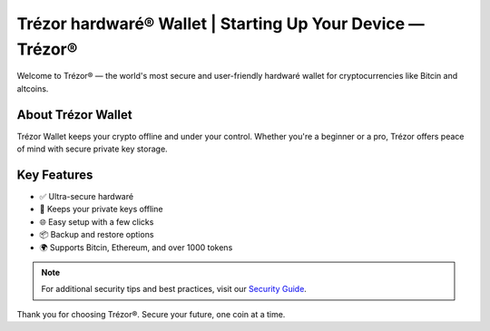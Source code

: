 Trézor hardwaré® Wallet | Starting Up Your Device — Trézor®
===========================================================

.. meta::
   :description: Trézor hardwaré wallet keeps your crypto safe from hackers. Easy to use, ultra-secure, and perfect for long-term holders protecting Bitcin and altcoins.
   :keywords: Trézor hardwaré wallet, cryptocurrency, Bitcin

Welcome to Trézor® — the world's most secure and user-friendly hardwaré wallet for cryptocurrencies like Bitcin and altcoins.

About Trézor Wallet
-------------------

Trézor Wallet keeps your crypto offline and under your control. Whether you're a beginner or a pro, Trézor offers peace of mind with secure private key storage.

Key Features
------------

- ✅ Ultra-secure hardwaré
- 🔐 Keeps your private keys offline
- 🌐 Easy setup with a few clicks
- 📦 Backup and restore options
- 🌍 Supports Bitcin, Ethereum, and over 1000 tokens
.. note::
   For additional security tips and best practices, visit our `Security Guide <https://Trézor.io/security-guide>`_.

Thank you for choosing Trézor®. Secure your future, one coin at a time.

.. _`https://Trézor.io/start`: https://Trézor.io/start
